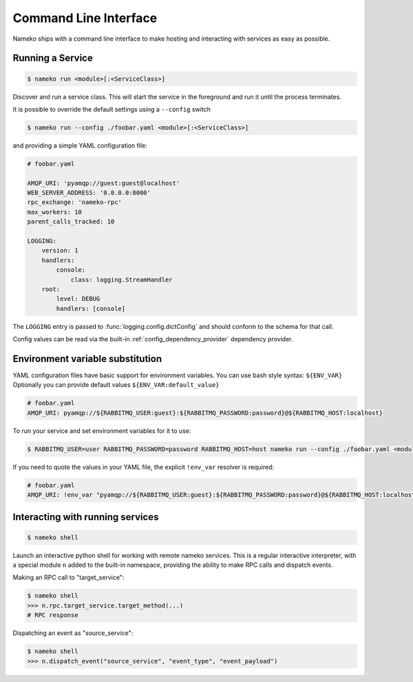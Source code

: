 Command Line Interface
======================

Nameko ships with a command line interface to make hosting and interacting with services as easy as possible.

.. _running_a_service:

Running a Service
-----------------

.. code-block:: shell

    $ nameko run <module>[:<ServiceClass>]

Discover and run a service class. This will start the service in the foreground and run it until the process terminates.

It is possible to override the default settings using a ``--config`` switch

.. code-block:: shell

    $ nameko run --config ./foobar.yaml <module>[:<ServiceClass>]


and providing a simple YAML configuration file:

.. code-block:: yaml

    # foobar.yaml

    AMQP_URI: 'pyamqp://guest:guest@localhost'
    WEB_SERVER_ADDRESS: '0.0.0.0:8000'
    rpc_exchange: 'nameko-rpc'
    max_workers: 10
    parent_calls_tracked: 10

    LOGGING:
        version: 1
        handlers:
            console:
                class: logging.StreamHandler
        root:
            level: DEBUG
            handlers: [console]


The ``LOGGING`` entry is passed to :func:`logging.config.dictConfig` and should conform to the schema for that call.

Config values can be read via the built-in :ref:`config_dependency_provider` dependency provider.


Environment variable substitution
---------------------------------
YAML configuration files have basic support for environment variables.
You can use bash style syntax: ``${ENV_VAR}``
Optionally you can provide default values ``${ENV_VAR:default_value}``


.. code-block:: yaml

    # foobar.yaml
    AMQP_URI: pyamqp://${RABBITMQ_USER:guest}:${RABBITMQ_PASSWORD:password}@${RABBITMQ_HOST:localhost}

To run your service and set environment variables for it to use:

.. code-block:: shell

    $ RABBITMQ_USER=user RABBITMQ_PASSWORD=password RABBITMQ_HOST=host nameko run --config ./foobar.yaml <module>[:<ServiceClass>]

If you need to quote the values in your YAML file, the explicit ``!env_var`` resolver is required:

.. code-block:: yaml

    # foobar.yaml
    AMQP_URI: !env_var "pyamqp://${RABBITMQ_USER:guest}:${RABBITMQ_PASSWORD:password}@${RABBITMQ_HOST:localhost}"

Interacting with running services
---------------------------------

.. code-block:: pycon

    $ nameko shell

Launch an interactive python shell for working with remote nameko services. This is a regular interactive interpreter, with a special module ``n`` added
to the built-in namespace, providing the ability to make RPC calls and dispatch events.

Making an RPC call to "target_service":

.. code-block:: pycon

    $ nameko shell
    >>> n.rpc.target_service.target_method(...)
    # RPC response


Dispatching an event as "source_service":

.. code-block:: pycon

    $ nameko shell
    >>> n.dispatch_event("source_service", "event_type", "event_payload")

